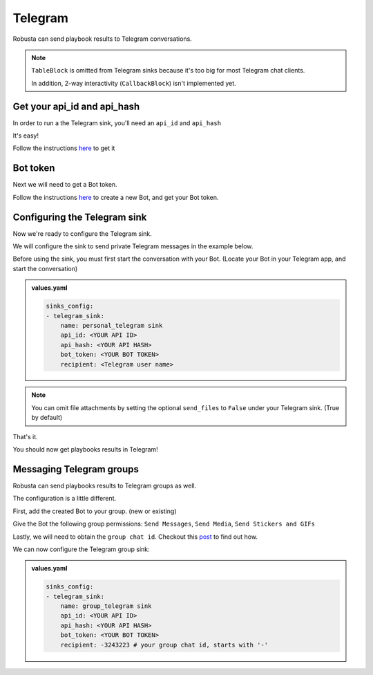 Telegram
#################

Robusta can send playbook results to Telegram conversations.

.. note::

    ``TableBlock`` is omitted from Telegram sinks because it's too big for most Telegram chat clients.

    In addition, 2-way interactivity (``CallbackBlock``) isn't implemented yet.

Get your api_id and api_hash
------------------------------------------------
In order to run a the Telegram sink, you'll need an ``api_id`` and ``api_hash``

It's easy!

Follow the instructions `here <https://core.telegram.org/api/obtaining_api_id#obtaining-api-id>`_ to get it

Bot token
------------------------------------------------
Next we will need to get a Bot token.

Follow the instructions `here <https://core.telegram.org/bots#6-botfather>`_ to create a new Bot, and get your Bot token.

Configuring the Telegram sink
------------------------------------------------
Now we're ready to configure the Telegram sink.

We will configure the sink to send private Telegram messages in the example below.

Before using the sink, you must first start the conversation with your Bot. (Locate your Bot in your Telegram app, and start the conversation)

.. admonition:: values.yaml

    .. code-block:: yaml

        sinks_config:
        - telegram_sink:
            name: personal_telegram sink
            api_id: <YOUR API ID>
            api_hash: <YOUR API HASH>
            bot_token: <YOUR BOT TOKEN>
            recipient: <Telegram user name>

.. note::

    You can omit file attachments by setting the optional ``send_files`` to ``False`` under your Telegram sink. (True by default)

That's it.

You should now get playbooks results in Telegram!

Messaging Telegram groups
-------------------------------------------------------------------
Robusta can send playbooks results to Telegram groups as well.

The configuration is a little different.

First, add the created Bot to your group. (new or existing)

Give the Bot the following group permissions: ``Send Messages``, ``Send Media``, ``Send Stickers and GIFs``

Lastly, we will need to obtain the ``group chat id``. Checkout this `post <https://dev.to/rizkyrajitha/get-notifications-with-telegram-bot-537l#:~:text=keep%20the%20access%20token%20securely.%20Anyone%20with%20access%20token%20can%20manipulate%20your%20bot>`_ to find out how.

We can now configure the Telegram group sink:

.. admonition:: values.yaml

    .. code-block:: yaml

        sinks_config:
        - telegram_sink:
            name: group_telegram sink
            api_id: <YOUR API ID>
            api_hash: <YOUR API HASH>
            bot_token: <YOUR BOT TOKEN>
            recipient: -3243223 # your group chat id, starts with '-'

